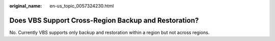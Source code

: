 :original_name: en-us_topic_0057324230.html

.. _en-us_topic_0057324230:

Does VBS Support Cross-Region Backup and Restoration?
=====================================================

No. Currently VBS supports only backup and restoration within a region but not across regions.
